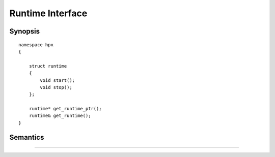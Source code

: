 .. _runtime_interface:

*******************
 Runtime Interface 
*******************

.. sectionauthor:: Bryce Lelbach

Synopsis
--------

::

    namespace hpx
    {

        struct runtime
        {
            void start();
            void stop();
        };

        runtime* get_runtime_ptr();
        runtime& get_runtime();
    }

Semantics
---------

.. cpp:class:: hpx::runtime

.. cpp:function:: void hpx::runtime::start()

.. cpp:function:: void hpx::runtime::stop() 

^^^^^^^^^^^^^^^^^^^^^^^^^^^^^^^^^^^^^^^^^^^^^^^^^^^^^^^^^^^^^^^^^^^^^^^^^^^^^^^^

.. cpp:function:: hpx::runtime* get_runtime_ptr()

.. cpp:function:: hpx::runtime& get_runtime()
 
